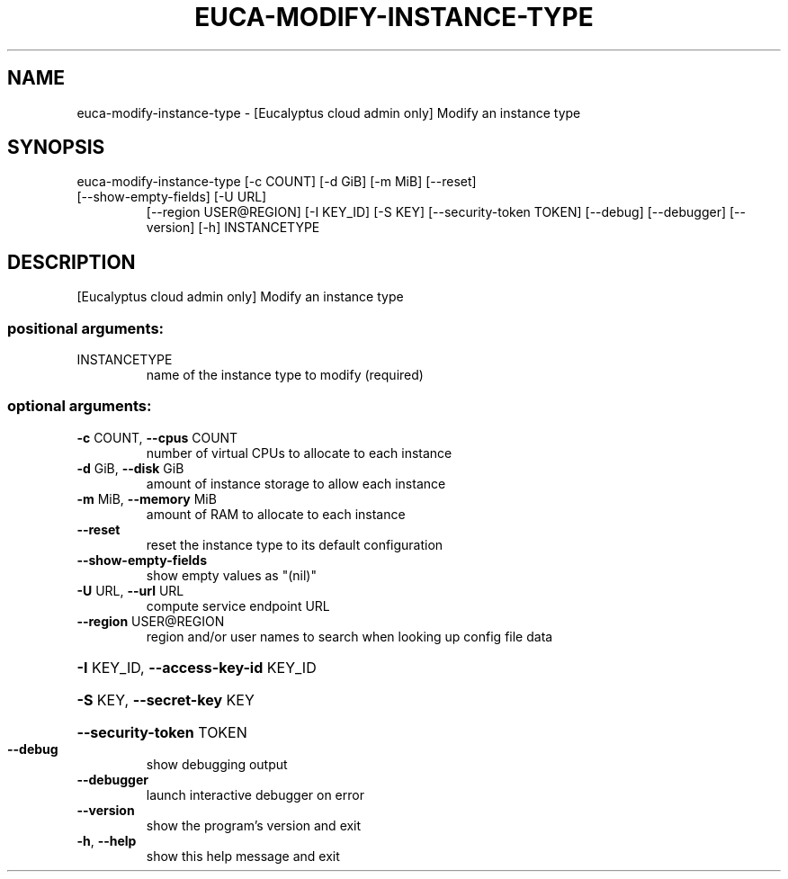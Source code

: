 .\" DO NOT MODIFY THIS FILE!  It was generated by help2man 1.47.3.
.TH EUCA-MODIFY-INSTANCE-TYPE "1" "March 2016" "euca2ools 3.2" "User Commands"
.SH NAME
euca-modify-instance-type \- [Eucalyptus cloud admin only] Modify an instance type
.SH SYNOPSIS
euca\-modify\-instance\-type [\-c COUNT] [\-d GiB] [\-m MiB] [\-\-reset]
.TP
[\-\-show\-empty\-fields] [\-U URL]
[\-\-region USER@REGION] [\-I KEY_ID] [\-S KEY]
[\-\-security\-token TOKEN] [\-\-debug]
[\-\-debugger] [\-\-version] [\-h]
INSTANCETYPE
.SH DESCRIPTION
[Eucalyptus cloud admin only] Modify an instance type
.SS "positional arguments:"
.TP
INSTANCETYPE
name of the instance type to modify (required)
.SS "optional arguments:"
.TP
\fB\-c\fR COUNT, \fB\-\-cpus\fR COUNT
number of virtual CPUs to allocate to each instance
.TP
\fB\-d\fR GiB, \fB\-\-disk\fR GiB
amount of instance storage to allow each instance
.TP
\fB\-m\fR MiB, \fB\-\-memory\fR MiB
amount of RAM to allocate to each instance
.TP
\fB\-\-reset\fR
reset the instance type to its default configuration
.TP
\fB\-\-show\-empty\-fields\fR
show empty values as "(nil)"
.TP
\fB\-U\fR URL, \fB\-\-url\fR URL
compute service endpoint URL
.TP
\fB\-\-region\fR USER@REGION
region and/or user names to search when looking up
config file data
.HP
\fB\-I\fR KEY_ID, \fB\-\-access\-key\-id\fR KEY_ID
.HP
\fB\-S\fR KEY, \fB\-\-secret\-key\fR KEY
.HP
\fB\-\-security\-token\fR TOKEN
.TP
\fB\-\-debug\fR
show debugging output
.TP
\fB\-\-debugger\fR
launch interactive debugger on error
.TP
\fB\-\-version\fR
show the program's version and exit
.TP
\fB\-h\fR, \fB\-\-help\fR
show this help message and exit
